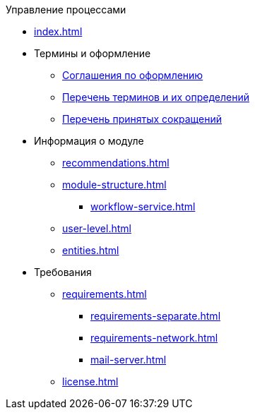 .Управление процессами
* xref:index.adoc[]

* Термины и оформление
** xref:formatting.adoc[Соглашения по оформлению]
** xref:terms.adoc[Перечень терминов и их определений]
** xref:abbreviations.adoc[Перечень принятых сокращений]

* Информация о модуле
** xref:recommendations.adoc[]
** xref:module-structure.adoc[]
*** xref:workflow-service.adoc[]
** xref:user-level.adoc[]
** xref:entities.adoc[]

* Требования
** xref:requirements.adoc[]
*** xref:requirements-separate.adoc[]
*** xref:requirements-network.adoc[]
*** xref:mail-server.adoc[]
** xref:license.adoc[]

